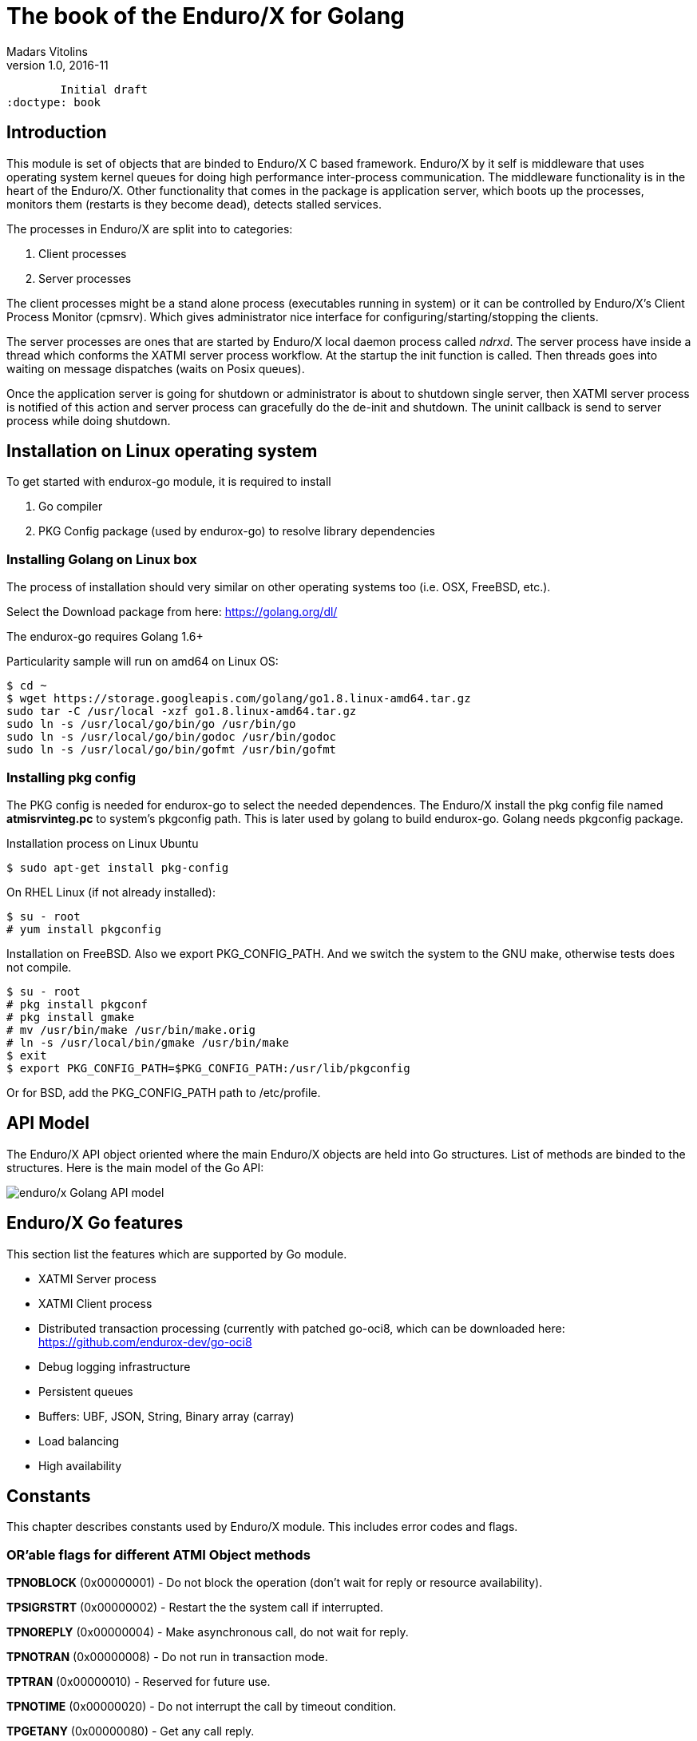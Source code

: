 The book of the Enduro/X for Golang
===================================
Madars Vitolins
v1.0, 2016-11:
	Initial draft
:doctype: book

== Introduction

This module is set of objects that are binded to Enduro/X C based framework. 
Enduro/X by it self is middleware that uses operating system kernel queues for 
doing high performance inter-process communication. The middleware functionality 
is in the heart of the Enduro/X. Other functionality that comes in the package
is application server, which boots up the processes, monitors them (restarts is
they become dead), detects stalled services.

The processes in Enduro/X are split into to categories:

1. Client processes

2. Server processes

The client processes might be a stand alone process (executables running in system)
or it can be controlled by Enduro/X's Client Process Monitor (cpmsrv). Which gives
administrator nice interface for configuring/starting/stopping the clients.

The server processes are ones that are started by Enduro/X local daemon process
called 'ndrxd'. The server process have inside a thread which conforms the XATMI
server process workflow. At the startup the init function is called. Then threads
goes into waiting on message dispatches (waits on Posix queues). 

Once the application server is going for shutdown or administrator is about to
shutdown single server, then XATMI server process is notified of this action
and server process can gracefully do the de-init and shutdown. The uninit callback
is send to server process while doing shutdown.

== Installation on Linux operating system

To get started with endurox-go module, it is required to install

1. Go compiler

2. PKG Config package (used by endurox-go) to resolve library dependencies


=== Installing Golang on Linux box

The process of installation should very similar on other operating systems too
(i.e. OSX, FreeBSD, etc.).

Select the Download package from here: https://golang.org/dl/

The endurox-go requires Golang 1.6+

Particularity sample will run on amd64 on Linux OS:

--------------------------------------------------------------------------------
$ cd ~
$ wget https://storage.googleapis.com/golang/go1.8.linux-amd64.tar.gz
sudo tar -C /usr/local -xzf go1.8.linux-amd64.tar.gz
sudo ln -s /usr/local/go/bin/go /usr/bin/go
sudo ln -s /usr/local/go/bin/godoc /usr/bin/godoc
sudo ln -s /usr/local/go/bin/gofmt /usr/bin/gofmt
--------------------------------------------------------------------------------

=== Installing pkg config

The PKG config is needed for endurox-go to select the needed dependences. The 
Enduro/X install the pkg config file named *atmisrvinteg.pc* to system's pkgconfig
path. This is later used by golang to build endurox-go. Golang needs pkgconfig package.


Installation process on Linux Ubuntu

--------------------------------------------------------------------------------
$ sudo apt-get install pkg-config
--------------------------------------------------------------------------------

On RHEL Linux (if not already installed):

--------------------------------------------------------------------------------
$ su - root
# yum install pkgconfig
--------------------------------------------------------------------------------


Installation on FreeBSD. Also we export PKG_CONFIG_PATH. And we switch the system
to the GNU make, otherwise tests does not compile.
--------------------------------------------------------------------------------
$ su - root
# pkg install pkgconf
# pkg install gmake
# mv /usr/bin/make /usr/bin/make.orig
# ln -s /usr/local/bin/gmake /usr/bin/make
$ exit
$ export PKG_CONFIG_PATH=$PKG_CONFIG_PATH:/usr/lib/pkgconfig
--------------------------------------------------------------------------------

Or for BSD, add the PKG_CONFIG_PATH path to /etc/profile.

== API Model

The Enduro/X API object oriented where the main Enduro/X objects are held into Go
structures. List of methods are binded to the structures. Here is the main model
of the Go API:

image:images/class_diagram.png[caption="Figure 1: ", title="API Model", alt="enduro/x Golang API model"]


== Enduro/X Go features

This section list the features which are supported by Go module.

- XATMI Server process

- XATMI Client process

- Distributed transaction processing (currently with patched go-oci8, which can 
be downloaded here: https://github.com/endurox-dev/go-oci8

- Debug logging infrastructure 

- Persistent queues

- Buffers: UBF, JSON, String, Binary array (carray)

- Load balancing

- High availability

== Constants
This chapter describes constants used by Enduro/X module. This includes error codes
and flags.


=== OR'able flags for different ATMI Object methods

*TPNOBLOCK* (0x00000001) - Do not block the operation (don't wait for reply or 
resource availability).

*TPSIGRSTRT* (0x00000002) - Restart the the system call if interrupted.

*TPNOREPLY* (0x00000004) - Make asynchronous call, do not wait for reply. 

*TPNOTRAN* (0x00000008) - Do not run in transaction mode.

*TPTRAN* (0x00000010) - Reserved for future use.

*TPNOTIME* (0x00000020) - Do not interrupt the call by timeout condition.

*TPGETANY* (0x00000080) - Get any call reply.

*TPNOCHANGE* (0x00000100) - Do not change buffer format. If reply on tpcall()
receives other buffer format than specified in call and this flag is set, then
error will be generated.

*TPCONV* (0x00000400) - Reserved for future use.

*TPSENDONLY* (0x00000800) - Enter in sending mode during conversational IPC.

*TPRECVONLY* (0x00001000) - Enter in receiving mode during conversational IPC.

*TPTRANSUSPEND* (0x00040000) - Suspend current transaction.

*TPSOFTTIMEOUT* (0x00080000) - Soft timout condition -> ret TPETIME, used for TpReturn()

*TPSOFTENOENT* (0x00100000) - Simulate that service is not found, used for TpReturn()

*TPNOAUTBUF* (0x00200000) - Don't restore autbuf in srv context, used for TpSrvSetCtxData()



=== ATMI buffer size
Current Enduro/X version support maximum buffer size of 64KB. The constant is
defined for that:

*ATMI_MSG_MAX_SIZE* (65536) - Max ATMI message size.

This is subject of change in future. It might that dynamic number (configurable)
will be available.

=== ATMI Error codes (returned by ATMIError interface)

This chapter lists the error codes returned by ATMI calls.

*TPMINVAL* (0) - No error.

*TPEABORT* (1) - Transaction was marked for abort.

*TPEBADDESC* (2) - Bad call descriptor.

*TPEBLOCK* (3) - Reserved for future use.

*TPEINVAL* (4) - Invalid value passed to function.

*TPELIMIT* (5) - System limits exceeded (max queues or call descriptors open).

*TPENOENT* (6) - No Entry (XATMI service or other resources).

*TPEOS* (7) - Operating system error occurred.

*TPEPERM* (8) - Reserved for future use.

*TPEPROTO* (9) - Protocol error. Invocation of XATMI functions in invalid order.

*TPESVCERR* (10) - Server error. XATMI server died during processing.

*TPESVCFAIL* (11) - Application level error at service.

*TPESYSTEM* (12) - System error.

*TPETIME* (13) - Time-out condition.

*TPETRAN* (14) - Transaction error.

*TPGOTSIG* (15) - Reserved for future use.

*TPERMERR* (16) - Resource manager error (used for distributed transactions processing)

*TPEITYPE* (17) - Reserved for future use. 

*TPEOTYPE* (18) - Invalid output type.

*TPERELEASE* (19) - Reserved for future use. 

*TPEHAZARD* (20) - Hazardous condition occurred. Transaction is partially 
committed and/or abort.

*TPEHEURISTIC* (21) - Heuristic condition occurred. Transaction is partially 
committed and/or abort.

*TPEEVENT* (22) - Event notification received for conversational IPC session.

*TPEMATCH* (23) - Did not match given identifier.

*TPEDIAGNOSTIC* (24) - Additional information is returned in diagnostics field 
(used by persistent queues API).

*TPEMIB* (25) - Reserved for future use. 

*TPINITFAIL* (30) - Reserved for future use. 

*TPMAXVAL* (31) - Maximum error code.


=== Return values for tpcall()/tpreturn()

Values for rval in tpreturn:


*TPFAIL* (0x0001) - Application level error occurred, returns tpcall() gives *TPESVCFAIL*
as error.

*TPSUCCESS* (0x0002) - Service succeeded.



=== Flags Persistent queue functions, used for TPQCTL.flags

*TPNOFLAGS* (0x00000) - No flags used.

*TPQCORRID* (0x00001) - Set/get correlation id (on set TPQCTL.corrid must
be specified.

*TPQFAILUREQ* (0x00002) - Set/get failure queue. On set TPQCTL.failurequeue must
be specified.

*TPQBEFOREMSGID* (0x00004) - RFU, enqueue before message id.

*TPQGETBYMSGIDOLD* (0x00008) - RFU, deprecated.

*TPQMSGID* (0x00010) - Get msgid of enqueued/dequeued message.

*TPQPRIORITY* (0x00020) - Set/get message priority.

*TPQTOP* (0x00040) - RFU, enqueue at queue top.

*TPQWAIT* (0x00080) - RFU, wait for dequeuing.

*TPQREPLYQ* (0x00100) - Set/get reply queue.

*TPQTIME_ABS* (0x00200) - RFU, set absolute time.

*TPQTIME_REL* (0x00400) - RFU, set absolute time.

*TPQGETBYCORRIDOLD* (0x00800) - RFU.

*TPQPEEK* (0x01000) - Peek the message from queue. Do not dequeue it permanently.

*TPQDELIVERYQOS* (0x02000) - RFU, delivery quality of service.

*TPQREPLYQOS* (0x04000) -  RFU, reply message quality of service.

*TPQEXPTIME_ABS* (0x08000) -  RFU, absolute expiration time.

*TPQEXPTIME_REL* (0x10000) -  RFU, relative expiration time.

*TPQEXPTIME_NONE* (0x20000) -  RFU, never expire.

*TPQGETBYMSGID* (0x40008) -  Dequeue by msgid.

*TPQGETBYCORRID* (0x80800) - Dequeue by corrid.

*TPQASYNC* (0x100000) - Async complete. Complete the disk based transaction asynchronously.


=== Other persistent queue sub-system constants

*TMMSGIDLEN* (32) - Message id (number of bytes). All bytes significant.

*TMCORRIDLEN* (32) - Correlator id (number of bytes). All bytes significant.

*TMQNAMELEN* (15) - Max queue name length.

*NDRX_MAX_ID_SIZE* (96) - Client ID length
	

=== Diagnostic codes for persistent queues

For persistent queue sub-system which are used by TpEnqueue(3) and TpDequeue(3)
there are special control structure used named *TPQCTL* it contains field 
*TPQCTL.diagnostic* which return diagnostic code. This field is filled in case if
*ATMIError.Code()* is set to TPEDIAGNOSTIC. Note that additional error message is
provided into *TPQCTL.diagmsg*

*QMEINVAL* (-1) - Invalid value passed to function.

*QMEBADRMID* (-2) - RFU.

*QMENOTOPEN* (-3) - RFU.

*QMETRAN* (-4) - RFU.

*QMEBADMSGID* (-5) - RFU.

*QMESYSTEM* (-6) - System error occurred. More info in logs.

*QMEOS* (-7) - Operating system error occurred. More info in logs.

*QMEABORTED* (-8) - RFU.

*QMENOTA* (-8) - RFU.

*QMEPROTO* (-9) - RFU.

*QMEBADQUEUE* (-10) - RFU.

*QMENOMSG* (-11) - No message found.

*QMEINUSE* (-12) - RFU.

*QMENOSPACE* (-13) - RFU.

*QMERELEASE* (-14) - RFU.

*QMEINVHANDLE* (-15) - RFU.

*QMESHARE* (-16) - RFU.


=== Enduro/X standard library error codes
List of error codes that can be returned by NSTDError interface:

*NEINVALINI* (1) - Invalid INI file

*NEMALLOC* (2) - Malloc failed 

*NEUNIX* (3) - Unix error occurred

*NEINVAL* (4) - Invalid value passed to function

*NESYSTEM* (5) - System failure

*NEMANDATORY* (6) - Mandatory field is missing

*NEFORMAT* (7) - Format error 


=== Unified Buffer Format (UBF) library error codes

These error codes are returned by UBFError interface:

*BMINVAL* (0) - No error.

*BERFU0* (1) - Reserved for future use.

*BALIGNERR* (2) - Invalid UBF buffer.

*BNOTFLD* (3) - Buffer not fielded/invalid UBF buffer.

*BNOSPACE* (4) - No space in buffer left.

*BNOTPRES* (5) - Field not present.

*BBADFLD* (6) - Bad field id.

*BTYPERR* (7) - Invalid field type.

*BEUNIX* (8) - Unix error.

*BBADNAME* (9) - Bad field name.

*BMALLOC* (10) - Malloc failed.

*BSYNTAX* (11) - Syntax error for boolean expression.

*BFTOPEN* (12) - Failed to open field table (ubftab).

*BFTSYNTAX* (13) - Field table (ubftab) syntax error.

*BEINVAL* (14) - Invalid value passed to function.

*BERFU1* (15) - Reserved for future use.

*BERFU2* (16) - Reserved for future use.

*BERFU3* (17) - Reserved for future use.

*BERFU4* (18) - Reserved for future use.

*BERFU5* (19) - Reserved for future use.

*BERFU6* (20) - Reserved for future use.

*BERFU7* (21) - Reserved for future use.

*BERFU8* (22) - Reserved for future use.

*BMAXVAL* (22) - Maximum error code;


=== UBF field types

This chapter lists field types (C level) used by UBF:

*BFLD_MIN* (0) - Minimum field type

*BFLD_SHORT* (0) - C Short type

*BFLD_LONG* (1) -C Long type

*BFLD_CHAR* (2) - C Chart type (single byte)

*BFLD_FLOAT* (3) - C Float type

*BFLD_DOUBLE* (4) - C Double type

*BFLD_STRING* (5) - String type

*BFLD_CARRAY* (6) - Byte array type

*BFLD_MAX* (6) - Maximum field type


=== UBF reserved field IDs

*BBADFLDID* (0) - Bad field id, used as terminator Bproj() and other calls.

*BFIRSTFLDID* (0) - First field id, used indicator for Bnext() to iterate through
the buffer.

=== Log levels
Enduro/X provides logging API (see ATMICtx.TpLog() and related functions).
Following debug levels are supported:

*LOG_ALWAYS* (1) - Fatal error. Logs always.

*LOG_ERROR* (2) - Error message.

*LOG_WARN* (3) - Warning message.

*LOG_INFO* (4) - informational message.

*LOG_DEBUG* (5) - Debug message.

*LOG_DUMP* (6) - Very detailed debug with full dumps.


=== Log Facilities

Enduro/X logging can be configured for different logging sources which includes
Enduro/X debugging it self (provides separation for base ATMI (*NDRX*), Unified 
Buffer Format (*UBF*) functions). The user logging are configured under the *TP* facility.

User logging can be associated in following levels:

- Per process;

- Per thread (for Go it is Context).

- Per request (associate with Context, i.e. if thread logging enabled, then it can be
promoted to request logging by *ATMICtx.TpLogSetReqFile()*).

*LOG_FACILITY_NDRX* (0x00001) - Settings for ATMI logging.

*LOG_FACILITY_UBF* (0x00002) - Settings for UBF logging.

*LOG_FACILITY_TP* (0x00004) - Settings for TP logging.

*LOG_FACILITY_TP_THREAD* (0x00008) - Settings for TP, thread based logging.

*LOG_FACILITY_TP_REQUEST* (0x00010) - Request logging, thread based.


== Structures

This section lists the exported (public) structures provided by Endurox-Go module.

[cols="h,5a",options="header"]
|===
|Struct/interface
|Description

|TPTRANID
|Transaction identifier

|ATMICtx
|ATMI Context object

|TPSRVCTXDATA
|Server Context data used for copying request context from one Context to another

|TPEVCTL
|Event control structure (see bellow for more information)

|TPQCTL
|Queue control structure (see bellow for more information)

|ATMIBuf
|ATMI buffer object (abstract one)

|TypedBuffer
|Interface to ATMIBuf. Provides getter for getting raw buffer handler

|TypedUBF
|Interface to UBF buffer.

|TypedCarray
|Interface to byte array buffer.

|TypedString
|Interface to String buffer.

|TypedJSON
|Interface to JSON buffer.

|ATMIError
|ATMI Error interface. Provides Error(), Code(), Message() methods.

|UBFError
|UBF library error interface. Provides Error(), Code(), Message() methods.

|NSTDError
|Stndard library error interface. Provides Error(), Code(), Message() methods.

|TPSVCINFO
|XATMI service call descriptor, provided to called service as parameters.
(see bellow for more information)
|===

=== Event control structure - TPEVCTL

--------------------------------------------------------------------------------
/*
 * Event controll struct
 */
type TPEVCTL struct {
	flags int64
	name1 string
	name2 string
}
--------------------------------------------------------------------------------

TPEVCTL is used by ATMICtx.TpSubscribe() function. TPEVCTL structure contains following fields:

- *flags* int64 - can be set to: TPEVSERVICE, TPEVPERSIST

- *name1* string - Event expression

- *name2* string - RFU.

See tpsubscribe(3) C manpage.


=== Queue operations control structure - TPQCTL

Queue control structure is self explanatory.

--------------------------------------------------------------------------------
/*
 * Queue control structure
 */
type TPQCTL struct {
	flags        int64             /* indicates which of the values are set */
	deq_time     int64             /* RFU, absolute/relative  time for dequeuing */
	priority     int64             /* RFU, enqueue priority */
	diagnostic   int64             /* indicates reason for failure */
	diagmsg      string            /* diagnostic message */
	msgid        [TMMSGIDLEN]byte  /* id of message before which to queue */
	corrid       [TMCORRIDLEN]byte /* correlation id used to identify message */
	replyqueue   string            /* queue name for reply message */
	failurequeue string            /* queue name for failure message */
	cltid        string            /* client identifier for originating client */
	urcode       int64             /* RFU, application user-return code */
	appkey       int64             /* RFU, application authentication client key */
	delivery_qos int64             /* RFU, delivery quality of service  */
	reply_qos    int64             /* RFU, reply message quality of service  */
	exp_time     int64             /* RFU, expiration time  */
}
--------------------------------------------------------------------------------


=== Incoming service call information structure - TPSVCINFO
When XATMI server receives request, it receives a control structure with information
about sender and meta data about service which actually is invoked. For example:


--------------------------------------------------------------------------------

package main

import (
        "atmi"
        "fmt"
        "os"
)

//Service func
//Here svc contains the caller infos
func TESTSVC(ac *atmi.ATMICtx, svc *atmi.TPSVCINFO) {

        ac.TpReturn(atmi.TPSUCCESS, 0, &ub, 0)

}

//Server boot/init
func Init(ac *atmi.ATMICtx) int {

        //Advertize TESTSVC
        if err := ac.TpAdvertise("TESTSVC", "TESTSVC", TESTSVC); err != nil {
                fmt.Println(err)
                return atmi.FAIL
        }

        return atmi.SUCCEED
}

//Server shutdown
func Uninit(ac *atmi.ATMICtx) {
        fmt.Println("Server shutting down...")
}


//Server main
func main() {
        //Have some context
        ac, err := atmi.NewATMICtx()

        if nil != err {
                fmt.Errorf("Failed to allocate cotnext!", err)
                os.Exit(atmi.FAIL)
        } else {
                //Run as server
                ac.TpRun(Init, Uninit)
        }
}

--------------------------------------------------------------------------------


TPSVCINFO is defined as follows (with explanatory comments):

--------------------------------------------------------------------------------
//Servic call info
type TPSVCINFO struct {
	Name   string   /* Service name */
	Data   ATMIBuf  /* Buffer type */
	Flags  int64    /* Flags used for service invation */
	Cd     int      /* Call descriptor (generated by client) */
	Cltid  string   /* Client ID string - full client queue name */
	Appkey int64    /* RFU */
	Fname  string   /* Function name invoked (set at TpAdvertise second param) */
	Ctx    *ATMICtx /* ATMI Server Context */
}
--------------------------------------------------------------------------------


The TPSVCINFO.Ctx basically is the same context passed into service function as
first argument.

== API

Section lists API functions in following levels:

- ATMI package (global functions)

- ATMI Context functions

- ATMI Error functions

- UBF functions

[[gen_doc-start]]
=== ATMI Package functions
Enduro/X package functions. ATMI Context is initiated by this package.

==== atmi.MakeATMICtx()
[cols="h,5a"]
|===
|Function
|func MakeATMICtx(c_ctx C.TPCONTEXT_T) *ATMICtx
|Description
|Make context object from C pointer. Function can be used in case If doing any
direct XATMI operations and you have a C context handler. Which can be promoted
to Go level ATMI Context.. 
*c_ctx* is Context ATMI object. 
|Returns
|ATMI Context Object
|Applies
|XATMI client and server
|===

==== atmi.NewATMICtx()
[cols="h,5a"]
|===
|Function
|func NewATMICtx() (*ATMICtx, ATMIError)
|Description
|Allocate new ATMI context. This is the context with most of the XATMI
operations are made. Single go routine can have multiple contexts at the same
time. The function does not open queues or init XATMI sub-system unless the
dependant operation is called. For example you may allocat the context and use
it for logging that will not make overhead for system queues.. 
|Returns
|ATMI Error, Pointer to ATMI Context object
|Applies
|XATMI client and server
|===

==== atmi.NewCustomATMIError()
[cols="h,5a"]
|===
|Function
|func NewCustomATMIError(code int, msg string) ATMIError
|Description
|Build a custom error. 
*err* is Error buffer to build. 
*code* is Error code to setup. 
*msg* is Error message. 
|Applies
|XATMI client and server
|===

==== atmi.NewCustomNstdError()
[cols="h,5a"]
|===
|Function
|func NewCustomNstdError(code int, msg string) NSTDError
|Description
|Build a custom error. Can be used at Go level sources To simulate standard
error. 
*err* is Error buffer to build. 
*code* is Error code to setup. 
*msg* is Error message. 
|Applies
|XATMI client and server
|===

==== atmi.NewCustomUBFError()
[cols="h,5a"]
|===
|Function
|func NewCustomUBFError(code int, msg string) UBFError
|Description
|Build a custom error. 
*err* is Error buffer to build. 
*code* is Error code to setup. 
*msg* is Error message. 
|Applies
|XATMI client and server
|===

=== Enduro/X Standard Error Object / NSTDError interface
Enduro/X standard error object interfaced with NSTDError interface. Error is returned
by libnstd library. Which are Enduro/X base library. Currently it is used for logging.

==== nstdError.Code()
[cols="h,5a"]
|===
|Function
|func (e nstdError) Code() int
|Description
|Error code getter. 
|Applies
|XATMI client and server
|===

==== nstdError.Error()
[cols="h,5a"]
|===
|Function
|func (e nstdError) Error() string
|Description
|Standard error interface. 
|Applies
|XATMI client and server
|===

==== nstdError.Message()
[cols="h,5a"]
|===
|Function
|func (e nstdError) Message() string
|Description
|Error message getter. 
|Applies
|XATMI client and server
|===

=== ATMI Error object / ATMIError interface
ATMI Error object, used for ATMI context functions. Error codes are described in
seperate chapter in this document.

==== atmiError.Code()
[cols="h,5a"]
|===
|Function
|func (e atmiError) Code() int
|Description
|code getter. 
|Applies
|XATMI client and server
|===

==== atmiError.Error()
[cols="h,5a"]
|===
|Function
|func (e atmiError) Error() string
|Description
|Standard error interface. 
|Applies
|XATMI client and server
|===

==== atmiError.Message()
[cols="h,5a"]
|===
|Function
|func (e atmiError) Message() string
|Description
|message getter. 
|Applies
|XATMI client and server
|===

=== Abstract IPC buffer - ATMIUbf
ATMI buffer is base class for String, JSON, UBF (key/value with value arrays) 
and binary buffer.

==== ATMIBuf.GetBuf()
[cols="h,5a"]
|===
|Function
|func (u *ATMIBuf) GetBuf() *ATMIBuf
|Description
|Have inteface to base ATMI buffer. 
|Applies
|XATMI client and server
|===

==== ATMIBuf.TpRealloc()
[cols="h,5a"]
|===
|Function
|func (buf *ATMIBuf) TpRealloc(size int64) ATMIError
|Description
|Reallocate the buffer. 
*buf* is ATMI buffer. 
|Returns
|ATMI Error
|Applies
|XATMI client and server
|===

==== ATMIBuf.TpSetCtxt()
[cols="h,5a"]
|===
|Function
|func (buf *ATMIBuf) TpSetCtxt(ac *ATMICtx)
|Description
|Change the context of the buffers (needed for error handling). 
|Applies
|XATMI client and server
|===

==== ATMIBuf.TpTypes()
[cols="h,5a"]
|===
|Function
|func (ptr *ATMIBuf) TpTypes(itype *string, subtype *string) (int64, ATMIError)
|Description
|Return ATMI buffer info. 
*itype* is ptr to string to return the buffer type  (can be nil), if set then
on output value will be UBF, CARRAY, STRING or JSON other buffers currently are
not supported.. 
*subtype* is ptr to string to return sub-type (can be nil). 
|Returns
|Buffer lenght if no error or -1 if error, ATMI error
|Applies
|XATMI client and server
|===

=== ATMI Context
ATMI Context is uses as main object for accessing Enduro/X functionality. The
object is allocated by package function *atmi.NewATMICtx()*. ATMI Context API is
used for client and server API.

==== ATMICtx.AssocThreadWithCtx()
[cols="h,5a"]
|===
|Function
|func (ac *ATMICtx) AssocThreadWithCtx() ATMIError
|Description
|Associate current OS thread with context This might be needed for global
transaction processing Which uses underlaying OS threads for transaction
association. 
|Applies
|XATMI client and server
|===

==== ATMICtx.BBoolCo()
[cols="h,5a"]
|===
|Function
|func (ac *ATMICtx) BBoolCo(expr string) (*ExprTree, UBFError)
|Description
|Compile boolean expression TODO: might want auto finalizer with Btreefree!. 
*expr* is Expression string. 
|Returns
|Expression tree (ptr or nil on error), UBF error
|Applies
|XATMI client and server
|===

==== ATMICtx.BBoolPr()
[cols="h,5a"]
|===
|Function
|func (ac *ATMICtx) BBoolPr(tree *ExprTree) (string, UBFError)
|Description
|Print the expression tree. 
*tree* is Compiled expression tree. 
|Returns
|printed expresion string, ubf error
|Applies
|XATMI client and server
|===

==== ATMICtx.BBoolSetCBF()
[cols="h,5a"]
|===
|Function
|func (ac *ATMICtx) BBoolSetCBF(funcname string, f UBFExprFunc) UBFError
|Description
|Set custom callback function for UBF buffer expression evaluator. 
*funcname* is Name of the function to be used in expression. 
*f* is callback to function. 
|Returns
|UBF error
|Applies
|XATMI client and server
|===

==== ATMICtx.BConcat()
[cols="h,5a"]
|===
|Function
|func (ac *ATMICtx) BConcat(dest *TypedUBF, src *TypedUBF) UBFError
|Description
|Contact the buffers. 
*dest* is dest buffer. 
*src* is source buffer. 
|Returns
|UBF error
|Applies
|XATMI client and server
|===

==== ATMICtx.BCpy()
[cols="h,5a"]
|===
|Function
|func (ac *ATMICtx) BCpy(dest *TypedUBF, src *TypedUBF) UBFError
|Description
|Copy buffer. 
*dest* is Destination UBF buffer. 
*src* is Source UBF buffer. 
|Returns
|UBF error
|Applies
|XATMI client and server
|===

==== ATMICtx.BFldId()
[cols="h,5a"]
|===
|Function
|func (ac *ATMICtx) BFldId(fldnm string) (int, UBFError)
|Description
|Return field ID. 
*fldnm* is Field name. 
|Returns
|Field ID, UBF error
|Applies
|XATMI client and server
|===

==== ATMICtx.BFldNo()
[cols="h,5a"]
|===
|Function
|func (ac *ATMICtx) BFldNo(bfldid int) int
|Description
|Return field number. 
*bfldid* is field id. 
|Returns
|field number
|Applies
|XATMI client and server
|===

==== ATMICtx.BFldType()
[cols="h,5a"]
|===
|Function
|func (ac *ATMICtx) BFldType(bfldid int) int
|Description
|Return the field type. 
*bfldid* is field id. 
|Returns
|field type
|Applies
|XATMI client and server
|===

==== ATMICtx.BFname()
[cols="h,5a"]
|===
|Function
|func (ac *ATMICtx) BFname(bfldid int) (string, UBFError)
|Description
|Get field name. 
*bfldid* is Field ID. 
|Returns
|Field name (or "" if error), UBF error
|Applies
|XATMI client and server
|===

==== ATMICtx.BInit()
[cols="h,5a"]
|===
|Function
|func (ac *ATMICtx) BInit(u *TypedUBF, ulen int64) UBFError
|Description
|Initialize/re-initialize UBF buffer. 
*u* is UBF buffer. 
*ulen* is lenght of the buffer. 
|Returns
|UBF error
|Applies
|XATMI client and server
|===

==== ATMICtx.BMkFldId()
[cols="h,5a"]
|===
|Function
|func (ac *ATMICtx) BMkFldId(fldtype int, bfldid int) (int, UBFError)
|Description
|Generate Field ID. 
*fldtype* is Field type (see BFLD_SHORT cost list). 
*bfldid* is field number. 
|Returns
|field id or 0 if error, UBF error
|Applies
|XATMI client and server
|===

==== ATMICtx.BProjCpy()
[cols="h,5a"]
|===
|Function
|func (ac *ATMICtx) BProjCpy(dest *TypedUBF, src *TypedUBF, fldlist []int)
UBFError
|Description
|Make a project copy of the fields (leave only those in array). 
|Returns
|UBF error
|Applies
|XATMI client and server
|===

==== ATMICtx.BTreeFree()
[cols="h,5a"]
|===
|Function
|func (ac *ATMICtx) BTreeFree(tree *ExprTree)
|Description
|Free the expression buffer. 
|Applies
|XATMI client and server
|===

==== ATMICtx.BUpdate()
[cols="h,5a"]
|===
|Function
|func (ac *ATMICtx) BUpdate(dest *TypedUBF, src *TypedUBF) UBFError
|Description
|Update dest buffer with source buffer data. 
*dest* is dest buffer. 
*src* is source buffer. 
|Returns
|UBF error
|Applies
|XATMI client and server
|===

==== ATMICtx.CastToCarray()
[cols="h,5a"]
|===
|Function
|func (ac *ATMICtx) CastToCarray(abuf *ATMIBuf) (*TypedCarray, ATMIError)
|Description
|Get the String Handler. 
|Applies
|XATMI client and server
|===

==== ATMICtx.CastToJSON()
[cols="h,5a"]
|===
|Function
|func (ac *ATMICtx) CastToJSON(abuf *ATMIBuf) (*TypedJSON, ATMIError)
|Description
|Get the JSON Handler from ATMI Buffer. 
|Applies
|XATMI client and server
|===

==== ATMICtx.CastToString()
[cols="h,5a"]
|===
|Function
|func (ac *ATMICtx) CastToString(abuf *ATMIBuf) (*TypedString, ATMIError)
|Description
|Get the String Handler from ATMI Buffer. 
|Applies
|XATMI client and server
|===

==== ATMICtx.CastToUBF()
[cols="h,5a"]
|===
|Function
|func (ac *ATMICtx) CastToUBF(abuf *ATMIBuf) (*TypedUBF, ATMIError)
|Description
|Get the UBF Handler. 
|Applies
|XATMI client and server
|===

==== ATMICtx.DisassocThreadFromCtx()
[cols="h,5a"]
|===
|Function
|func (ac *ATMICtx) DisassocThreadFromCtx() ATMIError
|Description
|Disassocate current os thread from context This might be needed for global
transaction processing Which uses underlaying OS threads for transaction
association. 
|Applies
|XATMI client and server
|===

==== ATMICtx.FreeATMICtx()
[cols="h,5a"]
|===
|Function
|func (ac *ATMICtx) FreeATMICtx()
|Description
|Free up the ATMI Context Internally this will call the TpTerm too to termiante
any XATMI client session in progress.. 
|Applies
|XATMI client and server
|===

==== ATMICtx.NewATMIError()
[cols="h,5a"]
|===
|Function
|func (ac *ATMICtx) NewATMIError() ATMIError
|Description
|Generate ATMI error, read the codes. 
|Applies
|XATMI client and server
|===

==== ATMICtx.NewCarray()
[cols="h,5a"]
|===
|Function
|func (ac *ATMICtx) NewCarray(b []byte) (*TypedCarray, ATMIError)
|Description
|Allocate new string buffer. 
*s* is - source string. 
|Applies
|XATMI client and server
|===

==== ATMICtx.NewJSON()
[cols="h,5a"]
|===
|Function
|func (ac *ATMICtx) NewJSON(b []byte) (*TypedJSON, ATMIError)
|Description
|Allocate new JSON buffer. 
*s* is - source string. 
|Applies
|XATMI client and server
|===

==== ATMICtx.NewNstdError()
[cols="h,5a"]
|===
|Function
|func (ac *ATMICtx) NewNstdError() NSTDError
|Description
|Generate NSTD error, read the codes. 
|Applies
|XATMI client and server
|===

==== ATMICtx.NewString()
[cols="h,5a"]
|===
|Function
|func (ac *ATMICtx) NewString(gs string) (*TypedString, ATMIError)
|Description
|Allocate new string buffer. 
*s* is - source string. 
|Applies
|XATMI client and server
|===

==== ATMICtx.NewUBF()
[cols="h,5a"]
|===
|Function
|func (ac *ATMICtx) NewUBF(size int64) (*TypedUBF, ATMIError)
|Description
|Allocate the new UBF buffer NOTE: realloc or other ATMI ops you can do with
TypedUBF.Buf. 
*size* is - buffer size. 
|Returns
|Typed UBF, ATMI error
|Applies
|XATMI client and server
|===

==== ATMICtx.NewUBFError()
[cols="h,5a"]
|===
|Function
|func (ac *ATMICtx) NewUBFError() UBFError
|Description
|Generate UBF error, read the codes. 
|Applies
|XATMI client and server
|===

==== ATMICtx.TpACall()
[cols="h,5a"]
|===
|Function
|func (ac *ATMICtx) TpACall(svc string, tb TypedBuffer, flags int64) (int,
ATMIError)
|Description
|TP Async call. 
*svc* is Service Name to call. 
*buf* is ATMI buffer. 
*flags* is Flags to be used for call (see flags section). 
|Returns
|Call Descriptor (cd), ATMI Error
|Applies
|XATMI client and server
|===

==== ATMICtx.TpAbort()
[cols="h,5a"]
|===
|Function
|func (ac *ATMICtx) TpAbort(flags int64) ATMIError
|Description
|Abort global transaction. 
*flags* is flags for abort operation (must be 0). 
|Returns
|ATMI Error
|Applies
|XATMI client and server
|===

==== ATMICtx.TpAdvertise()
[cols="h,5a"]
|===
|Function
|func (ac *ATMICtx) TpAdvertise(svcname string, funcname string, fptr
TPServiceFunction) ATMIError
|Description
|Advertise service. 
*svcname* is Service Name. 
*funcname* is Function Name. 
*fptr* is Pointer to service function, signature "func FUNCNAME(ac
*atmi.ATMICtx, svc *atmi.TPSVCINFO)". 
|Returns
|ATMI Error
|Applies
|To XATMI server
|===

==== ATMICtx.TpAlloc()
[cols="h,5a"]
|===
|Function
|func (ac *ATMICtx) TpAlloc(b_type string, b_subtype string, size int64)
(*ATMIBuf, ATMIError)
|Description
|Allocate buffer Accepts the standard ATMI values We should add error handling
here. 
*b_type* is Buffer type. 
*b_subtype* is Buffer sub-type. 
*size* is Buffer size request. 
|Returns
|ATMI Buffer, atmiError
|Applies
|XATMI client and server
|===

==== ATMICtx.TpBegin()
[cols="h,5a"]
|===
|Function
|func (ac *ATMICtx) TpBegin(timeout uint64, flags int64) ATMIError
|Description
|Begin transaction. 
*timeout* is Transaction Timeout. 
*flags* is Transaction flags. 
|Returns
|ATMI Error
|Applies
|XATMI client and server
|===

==== ATMICtx.TpCall()
[cols="h,5a"]
|===
|Function
|func (ac *ATMICtx) TpCall(svc string, tb TypedBuffer, flags int64) (int,
ATMIError)
|Description
|Do the service call, assume using the same buffer  for return value.  This
works for self describing buffers. Otherwise we need a buffer size in 
ATMIBuf.. 
*svc* is service name. 
*buf* is ATMI buffer. 
*flags* is Flags to be used. 
|Returns
|atmiError
|Applies
|XATMI client and server
|===

==== ATMICtx.TpCancel()
[cols="h,5a"]
|===
|Function
|func (ac *ATMICtx) TpCancel(cd int) ATMIError
|Description
|Cancel async call. 
*cd* is Call descriptor. 
|Returns
|ATMI error
|Applies
|XATMI client and server
|===

==== ATMICtx.TpClose()
[cols="h,5a"]
|===
|Function
|func (ac *ATMICtx) TpClose() ATMIError
|Description
|Close XA Sub-system. 
|Returns
|ATMI Error
|Applies
|XATMI client and server
|===

==== ATMICtx.TpCommit()
[cols="h,5a"]
|===
|Function
|func (ac *ATMICtx) TpCommit(flags int64) ATMIError
|Description
|Commit global transaction. 
*flags* is flags for abort operation. 
|Applies
|XATMI client and server
|===

==== ATMICtx.TpConnect()
[cols="h,5a"]
|===
|Function
|func (ac *ATMICtx) TpConnect(svc string, tb TypedBuffer, flags int64) (int,
ATMIError)
|Description
|Connect to service in conversational mode. 
*svc* is Service name. 
*data* is ATMI buffers. 
*flags* is Flags. 
|Returns
|call descriptor (cd), ATMI error
|Applies
|XATMI client and server
|===

==== ATMICtx.TpContinue()
[cols="h,5a"]
|===
|Function
|func (ac *ATMICtx) TpContinue()
|Description
|Continue main thread processing (go back to server polling). 
|Applies
|To XATMI server
|===

==== ATMICtx.TpDequeue()
[cols="h,5a"]
|===
|Function
|func (ac *ATMICtx) TpDequeue(qspace string, qname string, ctl *TPQCTL, tb
TypedBuffer, flags int64) ATMIError
|Description
|Dequeue message from Q. 
*qspace* is Name of the event to post. 
*qname* is ATMI buffer. 
*ctl* is Control structure. 
*tb* is Typed buffer. 
*flags* is ATMI call flags. 
|Returns
|ATMI error
|Applies
|XATMI client and server
|===

==== ATMICtx.TpDiscon()
[cols="h,5a"]
|===
|Function
|func (ac *ATMICtx) TpDiscon(cd int) ATMIError
|Description
|Disconnect from conversation. 
*cd* is Call Descriptor. 
|Returns
|ATMI Error
|Applies
|XATMI client and server
|===

==== ATMICtx.TpEnqueue()
[cols="h,5a"]
|===
|Function
|func (ac *ATMICtx) TpEnqueue(qspace string, qname string, ctl *TPQCTL, tb
TypedBuffer, flags int64) ATMIError
|Description
|Enqueue message to Q. 
*qspace* is Name of the event to post. 
*qname* is ATMI buffer. 
*ctl* is Control structure. 
*tb* is Typed buffer. 
*flags* is ATMI call flags. 
|Returns
|ATMI error
|Applies
|XATMI client and server
|===

==== ATMICtx.TpExtAddB4PollCB()
[cols="h,5a"]
|===
|Function
|func (ac *ATMICtx) TpExtAddB4PollCB(cb TPB4PollCallback) ATMIError
|Description
|Set periodic before poll callback func. 
*cb* is Callback function with "func(ctx *ATMICtx) int" signature. 
|Returns
|ATMI Error
|Applies
|To XATMI server
|===

==== ATMICtx.TpExtAddPeriodCB()
[cols="h,5a"]
|===
|Function
|func (ac *ATMICtx) TpExtAddPeriodCB(secs int, cb TPPeriodCallback) ATMIError
|Description
|Set periodic poll callback function. Function is called from main service
dispatcher in case if given number of seconds are elapsed. If the service is
doing some work currenlty then it will not be interrupted. If the service
workload was longer than period, then given period will be lost and will be
serviced and next sleep period or after receiving next service call.. 
*secs* is Interval in secods between calls. This basically is number of seconds
in which service will sleep and wake up.. 
*cb* is Callback function with signature: "func(ctx *ATMICtx) int".. 
|Returns
|ATMI Error
|Applies
|To XATMI server
|===

==== ATMICtx.TpExtAddPollerFD()
[cols="h,5a"]
|===
|Function
|func (ac *ATMICtx) TpExtAddPollerFD(fd int, events uint32, ptr1 interface{},
cb TPPollerFdCallback) ATMIError
|Description
|Add custom File Descriptor (FD) to Q poller. 
*events* is Epoll events. 
*ptr1* is Custom data block to be passed to callback func. 
*cb* is Callback func. 
|Returns
|ATMI Error
|Applies
|To XATMI server
|===

==== ATMICtx.TpExtDelB4PollCB()
[cols="h,5a"]
|===
|Function
|func (ac *ATMICtx) TpExtDelB4PollCB() ATMIError
|Description
|Delete before-doing-poll callback. 
|Returns
|ATMI Error
|Applies
|To XATMI server
|===

==== ATMICtx.TpExtDelPeriodCB()
[cols="h,5a"]
|===
|Function
|func (ac *ATMICtx) TpExtDelPeriodCB() ATMIError
|Description
|Delete del periodic callback. 
|Returns
|ATMI Error
|Applies
|To XATMI server
|===

==== ATMICtx.TpExtDelPollerFD()
[cols="h,5a"]
|===
|Function
|func (ac *ATMICtx) TpExtDelPollerFD(fd int) ATMIError
|Description
|Remove the polling file descriptor. 
*fd* is FD to poll on. 
|Returns
|ATMI Error
|Applies
|To XATMI server
|===

==== ATMICtx.TpForward()
[cols="h,5a"]
|===
|Function
|func (ac *ATMICtx) TpForward(svc string, tb TypedBuffer, flags int64)
|Description
|Forward the call to specified poller and return to Q poller. 
*svc* is Service name to forward the call to. 
*data* is ATMI buffer. 
*flags* is Flags. 
|Applies
|To XATMI server
|===

==== ATMICtx.TpFree()
[cols="h,5a"]
|===
|Function
|func (ac *ATMICtx) TpFree(buf *ATMIBuf)
|Description
|Free the ATMI buffer. 
*buf* is ATMI buffer. 
|Applies
|XATMI client and server
|===

==== ATMICtx.TpGetLev()
[cols="h,5a"]
|===
|Function
|func (ac *ATMICtx) TpGetLev() int
|Description
|Check are we in globa transaction?. 
|Returns
|0 - not in global Tx, 1 - in global Tx
|Applies
|XATMI client and server
|===

==== ATMICtx.TpGetRply()
[cols="h,5a"]
|===
|Function
|func (ac *ATMICtx) TpGetRply(cd *int, tb TypedBuffer, flags int64) (int,
ATMIError)
|Description
|Get async call reply. 
*cd* is call. 
*buf* is ATMI buffer. 
*flags* is call flags. 
|Applies
|XATMI client and server
|===

==== ATMICtx.TpGetSrvId()
[cols="h,5a"]
|===
|Function
|func (ac *ATMICtx) TpGetSrvId() int
|Description
|Return server id. 
|Returns
|server_id
|Applies
|To XATMI server
|===

==== ATMICtx.TpGetnodeId()
[cols="h,5a"]
|===
|Function
|func (ac *ATMICtx) TpGetnodeId() int64
|Description
|Get cluster node id. 
|Returns
|Node Id
|Applies
|XATMI client and server
|===

==== ATMICtx.TpInit()
[cols="h,5a"]
|===
|Function
|func (ac *ATMICtx) TpInit() ATMIError
|Description
|Initialize client. 
|Returns
|ATMI Error
|Applies
|XATMI client and server
|===

==== ATMICtx.TpLog()
[cols="h,5a"]
|===
|Function
|func (ac *ATMICtx) TpLog(lev int, format string, a ...interface{})
|Description
|Log the message to Enduro/X loggers (see tplog(3) manpage). 
*lev* is Logging level. 
*a* is arguemnts for sprintf. 
*format* is Format string for loggers. 
|Applies
|XATMI client and server
|===

==== ATMICtx.TpLogAlways()
[cols="h,5a"]
|===
|Function
|func (ac *ATMICtx) TpLogAlways(format string, a ...interface{})
|Description
|Log the message to Enduro/X loggers (see tplog(3) manpage) Fatal/Always level
wrapper. 
*a* is arguemnts for sprintf. 
*format* is Format string for loggers. 
|Applies
|XATMI client and server
|===

==== ATMICtx.TpLogCloseReqFile()
[cols="h,5a"]
|===
|Function
|func (ac *ATMICtx) TpLogCloseReqFile()
|Description
|Close request logger (see tplogclosereqfile(3) manpage). 
|Applies
|XATMI client and server
|===

==== ATMICtx.TpLogCloseThread()
[cols="h,5a"]
|===
|Function
|func (ac *ATMICtx) TpLogCloseThread()
|Description
|Close request logger (see tplogclosethread(3) manpage). 
|Applies
|XATMI client and server
|===

==== ATMICtx.TpLogConfig()
[cols="h,5a"]
|===
|Function
|func (ac *ATMICtx) TpLogConfig(logger int, lev int, debug_string string,
module string, new_file string) NSTDError
|Description
|Configure Enduro/X logger (see tplogconfig(3) manpage). 
*logger* is is bitwise 'ored' (see LOG_FACILITY_*). 
*lev* is is optional (if not set: -1), log level to be assigned to facilites. 
*debug_string* is optional Enduro/X debug string (see ndrxdebug.conf(5)
manpage). 
*new_file* is optional (if not set - empty string) logging output file,
overrides debug_string file tag. 
|Returns
|NSTDError - standard library error
|Applies
|XATMI client and server
|===

==== ATMICtx.TpLogDebug()
[cols="h,5a"]
|===
|Function
|func (ac *ATMICtx) TpLogDebug(format string, a ...interface{})
|Description
|Log the message to Enduro/X loggers (see tplog(3) manpage) Debug level
wrapper. 
*a* is arguemnts for sprintf. 
*format* is Format string for loggers. 
|Applies
|XATMI client and server
|===

==== ATMICtx.TpLogDelBufReqFile()
[cols="h,5a"]
|===
|Function
|func (ac *ATMICtx) TpLogDelBufReqFile(data TypedBuffer) ATMIError
|Description
|Delete request file from UBF buffer (see tplogdelbufreqfile(3) manpage). 
*data* is XATMI buffer, must be UBF type. 
|Returns
|ATMI error
|Applies
|XATMI client and server
|===

==== ATMICtx.TpLogDump()
[cols="h,5a"]
|===
|Function
|func (ac *ATMICtx) TpLogDump(lev int, comment string, ptr []byte, dumplen int)
ATMIError
|Description
|Print the byte array buffer to Enduro/X logger (see tplogdump(3) manpage). 
*lev* is Logging level (see LOG_* constants). 
*comment* is Title of the buffer dump. 
*ptr* is Pointer to buffer for dump. 
*dumplen* is Length of the bytes to dump. 
|Returns
|atmiError (in case if invalid length we have for ptr and dumplen)
|Applies
|XATMI client and server
|===

==== ATMICtx.TpLogDumpDiff()
[cols="h,5a"]
|===
|Function
|func (ac *ATMICtx) TpLogDumpDiff(lev int, comment string, ptr1 []byte, ptr2
[]byte, difflen int) ATMIError
|Description
|Function compares to byte array buffers and prints the differences to Enduro/X
logger (see tplogdumpdiff(3) manpage). 
*lev* is Logging level (see LOG_* constants). 
*comment* is Title of the buffer diff. 
*ptr1* is Pointer to buffer1 for compare. 
*ptr2* is Pointer to buffer2 for compare. 
*difflen* is Length of the bytes to compare. 
|Returns
|atmiError (in case if invalid length we have for ptr1/ptr2 and difflen)
|Applies
|XATMI client and server
|===

==== ATMICtx.TpLogError()
[cols="h,5a"]
|===
|Function
|func (ac *ATMICtx) TpLogError(format string, a ...interface{})
|Description
|Log the message to Enduro/X loggers (see tplog(3) manpage) Error level
wrapper. 
*a* is arguemnts for sprintf. 
*format* is Format string for loggers. 
|Applies
|XATMI client and server
|===

==== ATMICtx.TpLogFatal()
[cols="h,5a"]
|===
|Function
|func (ac *ATMICtx) TpLogFatal(format string, a ...interface{})
|Description
|Log the message to Enduro/X loggers (see tplog(3) manpage) Fatal/Always level
wrapper. 
*a* is arguemnts for sprintf. 
*format* is Format string for loggers. 
|Applies
|XATMI client and server
|===

==== ATMICtx.TpLogGetBufReqFile()
[cols="h,5a"]
|===
|Function
|func (ac *ATMICtx) TpLogGetBufReqFile(data TypedBuffer) (string, ATMIError)
|Description
|Get the request file name from UBF buffer (see tploggetbufreqfile(3) manpage).

*data* is XATMI buffer (must be UBF). 
|Returns
|file name, ATMI error
|Applies
|XATMI client and server
|===

==== ATMICtx.TpLogGetIflags()
[cols="h,5a"]
|===
|Function
|func (ac *ATMICtx) TpLogGetIflags() string
|Description
|Return integration flags Well we will run it in cached mode.... 
|Applies
|XATMI client and server
|===

==== ATMICtx.TpLogGetReqFile()
[cols="h,5a"]
|===
|Function
|func (ac *ATMICtx) TpLogGetReqFile() (bool, string)
|Description
|Return request logging file (if there is one currenlty in use)  (see
tploggetreqfile(3) manpage). 
|Returns
|Status (request logger open or not), full path to request file
|Applies
|XATMI client and server
|===

==== ATMICtx.TpLogInfo()
[cols="h,5a"]
|===
|Function
|func (ac *ATMICtx) TpLogInfo(format string, a ...interface{})
|Description
|Log the message to Enduro/X loggers (see tplog(3) manpage) Info level wrapper.

*a* is arguemnts for sprintf. 
*format* is Format string for loggers. 
|Applies
|XATMI client and server
|===

==== ATMICtx.TpLogSetReqFile()
[cols="h,5a"]
|===
|Function
|func (ac *ATMICtx) TpLogSetReqFile(data TypedBuffer, filename string, filesvc
string) ATMIError
|Description
|Set request file to log to (see tplogsetreqfile(3) manpage). 
*data* is pointer to  XATMI buffer (must be UBF, others will cause error),
optional. 
*filename* is field name to set (this goes to UBF buffer too, if set),
optional. 
*filesvc* is XATMI service name to call for requesting the new request file
name, optional. 
|Returns
|ATMI error
|Applies
|XATMI client and server
|===

==== ATMICtx.TpLogSetReqFileDirect()
[cols="h,5a"]
|===
|Function
|func (ac *ATMICtx) TpLogSetReqFileDirect(filename string)
|Description
|Set request logging file, direct version (see tplogsetreqfile_direct(3)
manpage) Which does operate with thread local storage If fails to open request
logging file, it will automatically fall-back to stderr.. 
*filename* is Set file name to perform logging to. 
|Applies
|XATMI client and server
|===

==== ATMICtx.TpLogWarn()
[cols="h,5a"]
|===
|Function
|func (ac *ATMICtx) TpLogWarn(format string, a ...interface{})
|Description
|Log the message to Enduro/X loggers (see tplog(3) manpage) Warning level
wrapper. 
*a* is arguemnts for sprintf. 
*format* is Format string for loggers. 
|Applies
|XATMI client and server
|===

==== ATMICtx.TpOpen()
[cols="h,5a"]
|===
|Function
|func (ac *ATMICtx) TpOpen() ATMIError
|Description
|Open XA Sub-system. 
|Returns
|ATMI Error
|Applies
|XATMI client and server
|===

==== ATMICtx.TpPost()
[cols="h,5a"]
|===
|Function
|func (ac *ATMICtx) TpPost(eventname string, tb TypedBuffer, len int64, flags
int64) (int, ATMIError)
|Description
|Post the event to subscribers. 
*eventname* is Name of the event to post. 
*data* is ATMI buffer. 
*flags* is flags. 
|Returns
|Number Of events posted, ATMI error
|Applies
|XATMI client and server
|===

==== ATMICtx.TpRecv()
[cols="h,5a"]
|===
|Function
|func (ac *ATMICtx) TpRecv(cd int, tb TypedBuffer, flags int64, revent *int64)
ATMIError
|Description
|Receive data from conversation. 
*cd* is call descriptor. 
*data* is ATMI buffer. 
*revent* is Return Event. 
|Returns
|ATMI Error
|Applies
|XATMI client and server
|===

==== ATMICtx.TpResume()
[cols="h,5a"]
|===
|Function
|func (ac *ATMICtx) TpResume(tranid *TPTRANID, flags int64) ATMIError
|Description
|Resume transaction. 
*tranid* is Transaction Id reference. 
*flags* is Flags for tran resume (must be 0). 
|Returns
|ATMI Error
|Applies
|XATMI client and server
|===

==== ATMICtx.TpReturn()
[cols="h,5a"]
|===
|Function
|func (ac *ATMICtx) TpReturn(rval int, rcode int64, tb TypedBuffer, flags
int64)
|Description
|Return the ATMI call and go to Q poller. 
*rvel* is Return value (TPFAIL or TPSUCCESS). 
*rcode* is Return code (used for custom purposes). 
*tb* is ATMI buffer. 
*flags* is Flags. 
|Applies
|To XATMI server
|===

==== ATMICtx.TpRun()
[cols="h,5a"]
|===
|Function
|func (ac *ATMICtx) TpRun(initf TPSrvInitFunc, uninitf TPSrvUninitFunc)
ATMIError
|Description
|We should pass here init & un-init functions... So that we can start the
processing. 
*initf* is callback to init function. 
*uninitf* is callback to un-init function. 
|Returns
|Enduro/X service exit code, ATMI Error
|Applies
|To XATMI server
|===

==== ATMICtx.TpSend()
[cols="h,5a"]
|===
|Function
|func (ac *ATMICtx) TpSend(cd int, tb TypedBuffer, flags int64, revent *int64)
ATMIError
|Description
|Receive data from conversation. 
*cd* is call descriptor. 
*data* is ATMI buffer. 
*revent* is Return Event. 
|Returns
|ATMI Error
|Applies
|XATMI client and server
|===

==== ATMICtx.TpSrvFreeCtxData()
[cols="h,5a"]
|===
|Function
|func (ac *ATMICtx) TpSrvFreeCtxData(data *TPSRVCTXDATA)
|Description
|Free the server context data. 
*data* is Context data block. 
|Applies
|To XATMI server
|===

==== ATMICtx.TpSrvGetCtxData()
[cols="h,5a"]
|===
|Function
|func (ac *ATMICtx) TpSrvGetCtxData() (*TPSRVCTXDATA, ATMIError)
|Description
|Get Server Call thread context data (free of *TPSRVCTXDATA must be done by
user). 
|Returns
|contect data, ATMI Error
|Applies
|To XATMI server
|===

==== ATMICtx.TpSrvSetCtxData()
[cols="h,5a"]
|===
|Function
|func (ac *ATMICtx) TpSrvSetCtxData(data *TPSRVCTXDATA, flags int64) ATMIError
|Description
|Restore thread context data. 
|Returns
|ATMI Error
|Applies
|To XATMI server
|===

==== ATMICtx.TpSubscribe()
[cols="h,5a"]
|===
|Function
|func (ac *ATMICtx) TpSubscribe(eventexpr string, filter string, ctl *TPEVCTL,
flags int64) (int64, ATMIError)
|Description
|Subscribe service to some specified event. 
*eventexpr* is Subscription ID (retruned by TPSubscribe()). 
*filter* is Event filter expression (regex). 
*ctl* is Control struct. 
*flags* is Flags. 
|Returns
|Subscription id, ATMI Error
|Applies
|To XATMI server
|===

==== ATMICtx.TpSuspend()
[cols="h,5a"]
|===
|Function
|func (ac *ATMICtx) TpSuspend(tranid *TPTRANID, flags int64) ATMIError
|Description
|Suspend transaction. 
*tranid* is Transaction Id reference. 
*flags* is Flags for suspend (must be 0). 
|Returns
|ATMI Error
|Applies
|XATMI client and server
|===

==== ATMICtx.TpTerm()
[cols="h,5a"]
|===
|Function
|func (ac *ATMICtx) TpTerm() ATMIError
|Description
|Terminate the client. 
|Returns
|ATMI error
|Applies
|XATMI client and server
|===

==== ATMICtx.TpTypes()
[cols="h,5a"]
|===
|Function
|func (ac *ATMICtx) TpTypes(ptr *ATMIBuf, itype *string, subtype *string)
(int64, ATMIError)
|Description
|Return ATMI buffer info. 
*ptr* is Pointer to ATMI buffer. 
*itype* is ptr to string to return the buffer type  (can be nil), if set then
on output value will be UBF, CARRAY, STRING or JSON other buffers currently are
not supported.. 
*subtype* is ptr to string to return sub-type (can be nil). 
|Returns
|Buffer lenght if no error or -1 if error, ATMI error
|Applies
|XATMI client and server
|===

==== ATMICtx.TpUnadvertise()
[cols="h,5a"]
|===
|Function
|func (ac *ATMICtx) TpUnadvertise(svcname string) ATMIError
|Description
|Unadvertise service dynamically. 
*svcname* is Service Name. 
|Returns
|ATMI Error
|Applies
|To XATMI server
|===

==== ATMICtx.TpUnsubscribe()
[cols="h,5a"]
|===
|Function
|func (ac *ATMICtx) TpUnsubscribe(subscription int64, flags int64) (int,
ATMIError)
|Description
|Unsubscribe from event broker. 
*subscription* is Subscription ID (retruned by TPSubscribe()). 
*flags* is Flags. 
|Returns
|Number of subscriptions deleted, ATMI Error
|Applies
|To XATMI server
|===

==== ATMICtx.UBFAlloc()
[cols="h,5a"]
|===
|Function
|func (ac *ATMICtx) UBFAlloc(size int64) (TypedUBF, ATMIError)
|Description
|Allocate the UBF buffer. 
*size* is Buffer size in bytes. 
|Returns
|UBF Handler, ATMI Error
|Applies
|XATMI client and server
|===

==== ATMICtx.UserLog()
[cols="h,5a"]
|===
|Function
|func (ac *ATMICtx) UserLog(format string, a ...interface{})
|Description
|Do the user logging. This prints the message to ULOG. Suitable for system wide
critical message notifications. 
*format* is format string. 
*a* is list of data fields for format string. 
|Applies
|XATMI client and server
|===

=== String IPC buffer format
String buffer. Can be used to string plain text strings between services. The string
buffer cannot contain binary zero (0x00) byte.

==== TypedString.GetBuf()
[cols="h,5a"]
|===
|Function
|func (u *TypedString) GetBuf() *ATMIBuf
|Description
|Return The ATMI buffer to caller. 
|Applies
|XATMI client and server
|===

==== TypedString.GetString()
[cols="h,5a"]
|===
|Function
|func (s *TypedString) GetString() string
|Description
|Get the string value out from buffer. 
|Returns
|String value
|Applies
|XATMI client and server
|===

==== TypedString.SetString()
[cols="h,5a"]
|===
|Function
|func (s *TypedString) SetString(gs string) ATMIError
|Description
|Set the string to the buffer. 
*str* is String value. 
|Applies
|XATMI client and server
|===

==== TypedString.TpRealloc()
[cols="h,5a"]
|===
|Function
|func (u *TypedString) TpRealloc(size int64) ATMIError
|Description
|. 
|Applies
|XATMI client and server
|===

=== JSON IPC buffer format
JSON buffer. Used to send JSON text between services. Basically it is string buffer,
but with special mark that it is JSON Text. This mark is special, as Enduro/X can
automatically convert JSON to UBF and vice versa. The format for JSON is one level
with UBF field names and values. Values can be arrays.

==== TypedJSON.GetBuf()
[cols="h,5a"]
|===
|Function
|func (u *TypedJSON) GetBuf() *ATMIBuf
|Description
|Return The ATMI buffer to caller. 
|Applies
|XATMI client and server
|===

==== TypedJSON.GetJSONText()
[cols="h,5a"]
|===
|Function
|func (j *TypedJSON) GetJSONText() string
|Description
|Get the string value out from buffer. 
|Returns
|JSON value
|Applies
|XATMI client and server
|===

==== TypedJSON.SetJSON()
[cols="h,5a"]
|===
|Function
|func (j *TypedJSON) SetJSON(b []byte) ATMIError
|Description
|Set JSON bytes. 
|Applies
|XATMI client and server
|===

==== TypedJSON.SetJSONText()
[cols="h,5a"]
|===
|Function
|func (j *TypedJSON) SetJSONText(gs string) ATMIError
|Description
|Set the string to the buffer. 
*str* is JSON value. 
|Applies
|XATMI client and server
|===

==== TypedJSON.TpRealloc()
[cols="h,5a"]
|===
|Function
|func (u *TypedJSON) TpRealloc(size int64) ATMIError
|Description
|. 
|Applies
|XATMI client and server
|===

=== Binary buffer IPC buffer format
Typed Carray, basically is byte array buffer.

==== TypedCarray.GetBuf()
[cols="h,5a"]
|===
|Function
|func (u *TypedCarray) GetBuf() *ATMIBuf
|Description
|Return The ATMI buffer to caller. 
|Applies
|XATMI client and server
|===

==== TypedCarray.SetBytes()
[cols="h,5a"]
|===
|Function
|func (s *TypedCarray) SetBytes(b []byte) ATMIError
|Description
|. 
*str* is String value. 
|Applies
|XATMI client and server
|===

==== TypedCarray.TpRealloc()
[cols="h,5a"]
|===
|Function
|func (u *TypedCarray) TpRealloc(size int64) ATMIError
|Description
|. 
|Applies
|XATMI client and server
|===

=== BUF Error object/ UBFError interface
==== ubfError.Code()
[cols="h,5a"]
|===
|Function
|func (e ubfError) Code() int
|Description
|code getter. 
|Applies
|XATMI client and server
|===

==== ubfError.Error()
[cols="h,5a"]
|===
|Function
|func (e ubfError) Error() string
|Description
|Standard error interface. 
|Applies
|XATMI client and server
|===

==== ubfError.Message()
[cols="h,5a"]
|===
|Function
|func (e ubfError) Message() string
|Description
|message getter. 
|Applies
|XATMI client and server
|===

=== UBF Key/value IPC buffer format
Unified Buffer Format (UBF) is key/value buffer with compiled IDs. Each key
can contain the array of elements (occurrences).

==== TypedUBF.BAdd()
[cols="h,5a"]
|===
|Function
|func (u *TypedUBF) BAdd(bfldid int, ival interface{}) UBFError
|Description
|Add field to buffer. 
*bfldid* is Field ID. 
*ival* is Input value. 
|Returns
|UBF Error
|Applies
|XATMI client and server
|===

==== TypedUBF.BBoolEv()
[cols="h,5a"]
|===
|Function
|func (u *TypedUBF) BBoolEv(tree *ExprTree) bool
|Description
|Test the expresion tree to current UBF buffer. 
*tree* is compiled expression tree. 
|Returns
|true (buffer matched expression) or false (buffer not matched expression)
|Applies
|XATMI client and server
|===

==== TypedUBF.BChg()
[cols="h,5a"]
|===
|Function
|func (u *TypedUBF) BChg(bfldid int, occ int, ival interface{}) UBFError
|Description
|Change field in buffer. 
*bfldid* is Field ID. 
*ival* is Input value. 
|Returns
|UBF Error
|Applies
|XATMI client and server
|===

==== TypedUBF.BChgCombined()
[cols="h,5a"]
|===
|Function
|func (u *TypedUBF) BChgCombined(bfldid int, occ int, ival interface{}, do_add
bool) UBFError
|Description
|Set the field value. Combined supports change (chg) or add mode. 
*bfldid* is Field ID. 
*occ* is Field Occurrance. 
*ival* is Input value. 
*do_add* is Adding mode true = add, false = change. 
|Returns
|UBF Error
|Applies
|XATMI client and server
|===

==== TypedUBF.BDel()
[cols="h,5a"]
|===
|Function
|func (u *TypedUBF) BDel(bfldid int, occ int) UBFError
|Description
|Delete the field from buffer. 
*fldid* is Field ID. 
*occ* is Field occurance. 
|Returns
|UBF error
|Applies
|XATMI client and server
|===

==== TypedUBF.BDelAll()
[cols="h,5a"]
|===
|Function
|func (u *TypedUBF) BDelAll(bfldid int) UBFError
|Description
|Delete field (all occurrances) from buffer. 
*bfldid* is field ID. 
|Returns
|UBF error
|Applies
|XATMI client and server
|===

==== TypedUBF.BDelete()
[cols="h,5a"]
|===
|Function
|func (u *TypedUBF) BDelete(fldlist []int) UBFError
|Description
|Delete listed fields from UBF buffer. 
*fldlist* is list of fields (array). 
|Returns
|UBF error
|Applies
|XATMI client and server
|===

==== TypedUBF.BExtRead()
[cols="h,5a"]
|===
|Function
|func (u *TypedUBF) BExtRead(s string) UBFError
|Description
|Read the bufer content from string. 
*s* is String buffer representation. 
|Returns
|UBF error
|Applies
|XATMI client and server
|===

==== TypedUBF.BFloatEv()
[cols="h,5a"]
|===
|Function
|func (u *TypedUBF) BFloatEv(tree *ExprTree) float64
|Description
|Evalute expression value in float64 format. 
*tree* is compiled expression tree. 
|Returns
|expression value
|Applies
|XATMI client and server
|===

==== TypedUBF.BGet()
[cols="h,5a"]
|===
|Function
|func (u *TypedUBF) BGet(bfldid int, occ int) (interface{}, UBFError)
|Description
|Get the field form buffer. This returns the interface to underlaying type. 
*bfldid* is Field ID. 
*occ* is Occurrance. 
|Returns
|interface to value,	 UBF error
|Applies
|XATMI client and server
|===

==== TypedUBF.BGetByte()
[cols="h,5a"]
|===
|Function
|func (u *TypedUBF) BGetByte(bfldid int, occ int) (byte, UBFError)
|Description
|Return byte (c char) value from buffer. 
*bfldid* is Field ID. 
*occ* is Occurrance. 
|Returns
|byte val, UBF error
|Applies
|XATMI client and server
|===

==== TypedUBF.BGetByteArr()
[cols="h,5a"]
|===
|Function
|func (u *TypedUBF) BGetByteArr(bfldid int, occ int) ([]byte, UBFError)
|Description
|Get string value. 
*bfldid* is Field ID. 
*occ* is Occurrance. 
|Returns
|string val, UBF error
|Applies
|XATMI client and server
|===

==== TypedUBF.BGetFloat32()
[cols="h,5a"]
|===
|Function
|func (u *TypedUBF) BGetFloat32(bfldid int, occ int) (float32, UBFError)
|Description
|Get float value from UBF buffer, see CBget(3). 
*bfldid* is Field ID. 
*occ* is Occurrance. 
|Returns
|float, UBF error
|Applies
|XATMI client and server
|===

==== TypedUBF.BGetFloat64()
[cols="h,5a"]
|===
|Function
|func (u *TypedUBF) BGetFloat64(bfldid int, occ int) (float64, UBFError)
|Description
|Get double value. 
*bfldid* is Field ID. 
*occ* is Occurrance. 
|Returns
|double, UBF error
|Applies
|XATMI client and server
|===

==== TypedUBF.BGetInt()
[cols="h,5a"]
|===
|Function
|func (u *TypedUBF) BGetInt(bfldid int, occ int) (int, UBFError)
|Description
|Return int (basicaly C long (int64) casted to) value from buffer. 
*bfldid* is Field ID. 
*occ* is Occurrance. 
|Returns
|int64 val,	 UBF error
|Applies
|XATMI client and server
|===

==== TypedUBF.BGetInt16()
[cols="h,5a"]
|===
|Function
|func (u *TypedUBF) BGetInt16(bfldid int, occ int) (int16, UBFError)
|Description
|Return int16 value from buffer. 
*bfldid* is Field ID. 
*occ* is Occurrance. 
|Returns
|int16 val,	 UBF error
|Applies
|XATMI client and server
|===

==== TypedUBF.BGetInt64()
[cols="h,5a"]
|===
|Function
|func (u *TypedUBF) BGetInt64(bfldid int, occ int) (int64, UBFError)
|Description
|Return int64 value from buffer. 
*bfldid* is Field ID. 
*occ* is Occurrance. 
|Returns
|int64 val,	 UBF error
|Applies
|XATMI client and server
|===

==== TypedUBF.BGetString()
[cols="h,5a"]
|===
|Function
|func (u *TypedUBF) BGetString(bfldid int, occ int) (string, UBFError)
|Description
|Get string value. 
*bfldid* is Field ID. 
*occ* is Occurrance. 
|Returns
|string val, UBF error
|Applies
|XATMI client and server
|===

==== TypedUBF.BIsUBF()
[cols="h,5a"]
|===
|Function
|func (u *TypedUBF) BIsUBF() bool
|Description
|Test C buffer for UBF format. 
|Returns
|TRUE - buffer is UBF, FALSE - not UBF
|Applies
|XATMI client and server
|===

==== TypedUBF.BLen()
[cols="h,5a"]
|===
|Function
|func (u *TypedUBF) BLen(bfldid int, occ int) (int, UBFError)
|Description
|Get the field len. 
*fldid* is Field ID. 
*occ* is Field occurance. 
|Returns
|FIeld len, UBF error
|Applies
|XATMI client and server
|===

==== TypedUBF.BNext()
[cols="h,5a"]
|===
|Function
|func (u *TypedUBF) BNext(first bool) (int, int, UBFError)
|Description
|Iterate over the buffer NOTE: This is not multiple context safe. It stores
iteration state internally. 
*first* is TRUE start iteration, FALSE continue iteration. 
|Returns
|Field ID, Field Occurrance, UBF Error
|Applies
|XATMI client and server
|===

==== TypedUBF.BOccur()
[cols="h,5a"]
|===
|Function
|func (u *TypedUBF) BOccur(bfldid int) (int, UBFError)
|Description
|Get the number of field occurrances in buffer. 
*bfldid* is Field ID. 
|Returns
|count (or -1 on error), UBF error
|Applies
|XATMI client and server
|===

==== TypedUBF.BPres()
[cols="h,5a"]
|===
|Function
|func (u *TypedUBF) BPres(bfldid int, occ int) bool
|Description
|Check for field presence in buffer. 
*fldid* is Field ID. 
*occ* is Field occurance. 
|Returns
|true/false present/not present
|Applies
|XATMI client and server
|===

==== TypedUBF.BPrint()
[cols="h,5a"]
|===
|Function
|func (u *TypedUBF) BPrint() UBFError
|Description
|Print the buffer to stdout. 
|Returns
|UBF error
|Applies
|XATMI client and server
|===

==== TypedUBF.BProj()
[cols="h,5a"]
|===
|Function
|func (u *TypedUBF) BProj(fldlist []int) UBFError
|Description
|Make a project copy of the fields (leave only those in array). 
|Returns
|UBF error
|Applies
|XATMI client and server
|===

==== TypedUBF.BQBoolEv()
[cols="h,5a"]
|===
|Function
|func (u *TypedUBF) BQBoolEv(expr string) (bool, UBFError)
|Description
|Quick eval of the expression (compiles & frees the handler automatically). 
*expr* is Expression tree. 
|Returns
|result: true or false, UBF error
|Applies
|XATMI client and server
|===

==== TypedUBF.BRead()
[cols="h,5a"]
|===
|Function
|func (u *TypedUBF) BRead(dump []byte) UBFError
|Description
|Serialize the UBF buffer. 
|Returns
|serialized bytes, UBF error
|Applies
|XATMI client and server
|===

==== TypedUBF.BSizeof()
[cols="h,5a"]
|===
|Function
|func (u *TypedUBF) BSizeof() (int64, UBFError)
|Description
|Get the total buffer size. 
|Returns
|bufer size, UBF error
|Applies
|XATMI client and server
|===

==== TypedUBF.BSprint()
[cols="h,5a"]
|===
|Function
|func (u *TypedUBF) BSprint() (string, UBFError)
|Description
|Alternative for Bfprint. Will return the output in string variable So that
caller can do anything it wants with the string output. 
|Returns
|Printed buffer, UBF error
|Applies
|XATMI client and server
|===

==== TypedUBF.BType()
[cols="h,5a"]
|===
|Function
|func (u *TypedUBF) BType(bfldid int) (string, UBFError)
|Description
|Return field name in string. 
*bfldid* is field ID. 
|Returns
|field type, UBF error
|Applies
|XATMI client and server
|===

==== TypedUBF.BUnused()
[cols="h,5a"]
|===
|Function
|func (u *TypedUBF) BUnused() (int64, UBFError)
|Description
|Get the number of free bytes of UBF buffer. 
|Returns
|buffer free bytes, UBF error
|Applies
|XATMI client and server
|===

==== TypedUBF.BUsed()
[cols="h,5a"]
|===
|Function
|func (u *TypedUBF) BUsed() (int64, UBFError)
|Description
|Get the number of bytes used in UBF buffer. 
|Returns
|number of byptes used, UBF error
|Applies
|XATMI client and server
|===

==== TypedUBF.BWrite()
[cols="h,5a"]
|===
|Function
|func (u *TypedUBF) BWrite() ([]byte, UBFError)
|Description
|Serialize the UBF buffer. 
|Returns
|serialized bytes, UBF error
|Applies
|XATMI client and server
|===

==== TypedUBF.GetBuf()
[cols="h,5a"]
|===
|Function
|func (u *TypedUBF) GetBuf() *ATMIBuf
|Description
|Return The ATMI buffer to caller. 
|Applies
|XATMI client and server
|===

==== TypedUBF.Marshal()
[cols="h,5a"]
|===
|Function
|func (u *TypedUBF) Marshal(v interface{}) UBFError
|Description
|Copy the specified fields to the local structure Copy the local struct to UBF.

*v* is local struct. 
|Returns
|UBF error
|Applies
|XATMI client and server
|===

==== TypedUBF.TpJSONToUBF()
[cols="h,5a"]
|===
|Function
|func (u *TypedUBF) TpJSONToUBF(buffer string) UBFError
|Description
|Converts string JSON buffer passed in 'buffer' to UBF buffer. This function
will automatically allocate the free space in UBF to fit the JSON. The size
will be determinated by string length. See tpjsontoubf(3) C call for more
information.. 
*buffer* is String buffer containing JSON message. The format must be one level
JSON containing UBF_FIELD:Value. The value can be array, then it is loaded into
occurrences.. 
|Returns
|UBFError ('BEINVAL' if failed to convert, 'BMALLOC' if buffer resize failed)
|Applies
|XATMI client and server
|===

==== TypedUBF.TpLogPrintUBF()
[cols="h,5a"]
|===
|Function
|func (u *TypedUBF) TpLogPrintUBF(lev int, title string)
|Description
|Print the buffer to stdout. 
|Returns
|UBF error
|Applies
|XATMI client and server
|===

==== TypedUBF.TpRealloc()
[cols="h,5a"]
|===
|Function
|func (u *TypedUBF) TpRealloc(size int64) ATMIError
|Description
|. 
|Applies
|XATMI client and server
|===

==== TypedUBF.TpUBFToJSON()
[cols="h,5a"]
|===
|Function
|func (u *TypedUBF) TpUBFToJSON() (string, ATMIError)
|Description
|Convert given UBF buffer to JSON block, see tpubftojson(3) C call Output
string is automatically allocated. 
|Returns
|JSON string (if converted ok), ATMIError in case of failure. More detailed
infos in case of error is found in 'ubf' and 'ndrx' facility logs.
|Applies
|XATMI client and server
|===

==== TypedUBF.Unmarshal()
[cols="h,5a"]
|===
|Function
|func (u *TypedUBF) Unmarshal(v interface{}) UBFError
|Description
|Copy the specified fields to the local structure according to the `ubf'. 
*v* is local struct. 
|Returns
|UBF error
|Applies
|XATMI client and server
|===

[[gen_doc-stop]]

== Typical server process
This section gives an example of typical Enduro/X XATMI server written in Google
Go language. This sample will advertise two services which will make a string buffer
uppercase (the service name will be TOUPPER) and another service which make a string
lower case (service name TOLOWER).

--------------------------------------------------------------------------------
package main

import (
	"atmi"
	"fmt"
	"os"
)

const (
	SUCCEED = 0
	FAIL    = -1
)

func TOUPPER(ac *atmi.ATMICtx, svc *atmi.TPSVCINFO) {

	ret := SUCCEED

	//Get Typed String Handler
	s, _ := ac.CastToString(&svc.Data)

	// Change the buffer
	s.SetString(strings.ToUpper(s.GetString()))
	
	// Send back the response
	ac.TpReturn(atmi.TPSUCCESS, 0, &s, 0)
	
	return
}

func TOLOWER(ac *atmi.ATMICtx, svc *atmi.TPSVCINFO) {

	ret := SUCCEED

	//Get Typed String Handler
	s, _ := ac.CastToString(&svc.Data)

	// Change the buffer
	s.SetString(strings.ToLower(s.GetString()))
	
	// Send back the response
	ac.TpReturn(atmi.TPSUCCESS, 0, &s, 0)
	
	return
}


//Server init
func Init(ac *atmi.ATMICtx) int {

	//Advertize TOUPPER
	if err := ac.TpAdvertise("TOUPPER", "TOUPPER", TOUPPER); err != nil {
		fmt.Println(err)
		return atmi.FAIL
	}
	
	//Advertize TOLOWER
	if err := ac.TpAdvertise("TOLOWER", "TOLOWER", TOLOWER); err != nil {
		fmt.Println(err)
		return atmi.FAIL
	}

	return atmi.SUCCEED
}

//Server shutdown
func Uninit(ac *atmi.ATMICtx) {
	fmt.Println("Server shutting down...")
}

//Executable main entry point
func main() {
	//Have some context
	ac, err := atmi.NewATMICtx()

	if nil != err {
		fmt.Errorf("Failed to allocate cotnext!", err)
		os.Exit(atmi.FAIL)
	} else {
		//Run as server
		ac.TpRun(Init, Uninit)
		
		//Kill the ATMI context
		ac.FreeATMICtx()
	}
}
--------------------------------------------------------------------------------

Note that for simplicity some error handling for service functions are missing.

== Typical client process
This section will give us an example how would client process look for above example,
we will invoke both service to TOUPPER and TOLOWER.

--------------------------------------------------------------------------------
package main

import (
	"atmi"
	"fmt"
	"os"
)

const (
	SUCCEED = 0
	FAIL    = -1
)

//Binary main entry
func main() {

	ret := SUCCEED
	var ac *atmi.ATMICtx
	var err atmi.ATMIError
	//Return to the caller (kind of destructor..)
	defer func() {
		if nil != ac {
			ac.TpTerm()
			ac.FreeATMICtx() // Kill the context
		}
		os.Exit(ret)
	}()

	ac, err = atmi.NewATMICtx()

	if nil != err {
		fmt.Errorf("Failed to allocate cotnext!", err)
		ret = FAIL
		return
	}

	buf, err := ac.NewString("hello world")

	if err != nil {
		ac.TpLogError("ATMI Error %d:[%s]\n", err.Code(), err.Message())
		ret = FAIL
		return
	}

	//Call the server
	if _, err := ac.TpCall("TOUPPER", buf, 0); nil != err {
		ac.TpLogError("ATMI Error %d:[%s]\n", err.Code(), err.Message())
		ret = FAIL
		return
	}

	//Will print "HELLO WORLD"
	fmt.Printf("Got response: [%s]\n", buf.GetString())
	
	//Now call to lower with same buffer
	
	if _, err := ac.TpCall("TOLOWER", buf, 0); nil != err {
		ac.TpLogError("ATMI Error %d:[%s]\n", err.Code(), err.Message())
		ret = FAIL
		return
	}

	//Will print "hello world"
	fmt.Printf("Got response: [%s]\n", buf.GetString())
	
	return
}
--------------------------------------------------------------------------------


== Distributed transaction processing

Distributed transaction currently is supported only for Oracle OCI8 driver which is
binded to Go, the package is available here: https://github.com/endurox-dev/go-oci8

One note must be told, that distributed transaction work according to XA API standard
which sets that transaction is associated with current operating system thread.

Enduro/X acknowledges this fact and provides API call for associating ATMI Context
object with current thread. As Golang Goroutines can be user-space re-scheduled,
thus before associating ATMI Context with OS Thread, you need to *runtime.LockOSThread()* and
then *ac.AssocThreadWithCtx()*.

For example:


--------------------------------------------------------------------------------
func MKCUST(ac *atmi.ATMICtx, svc *atmi.TPSVCINFO) {

        runtime.LockOSThread()
        ac.AssocThreadWithCtx()
        
        // Do the DB works in global transaction
        
        ac.DisassocThreadFromCtx()
        runtime.UnlockOSThread()
        
        ac.TpReturn(atmi.TPSUCCESS, 0, &ub, 0)
        
        return
}
--------------------------------------------------------------------------------



== Conclusions

For more tails you may see the tests folder which contains following tests:

- *01_basic_ubf_call* - Sample client/server app with UBF buffer.

- *02_basic_string_call* - Sample client/server app with String buffer.

- *03_basic_carray_call* - Sample client/server app with binary byte buffer.

- *04_distributed_transaction* - Sample client/server app with Oracle DB distributed transaction.

- *05_basic_json_call* - Sample client/server app with JSON buffer.

- *06_ubf_marshal* - Client process doing Marshal/Unmarshal of UBF buffer to structure.

- *07_basic_durable_queue* - Works with durable queue.

- *08_logging* - User logging tests.


For more details read on: http://www.endurox.org/dokuwiki
The base Enduro/X documentation is valid, as Enduro/X ASG is wrapping in the C
libraries.


:numbered!:

[bibliography]
Additional documentation 
------------------------
This section lists additional related documents.

[bibliography]
.Resources
- [[[EX_DEVGUIDE]]] Enduro/X Internal Developer Guide.


////////////////////////////////////////////////////////////////
The index is normally left completely empty, it's contents being
generated automatically by the DocBook toolchain.
////////////////////////////////////////////////////////////////
